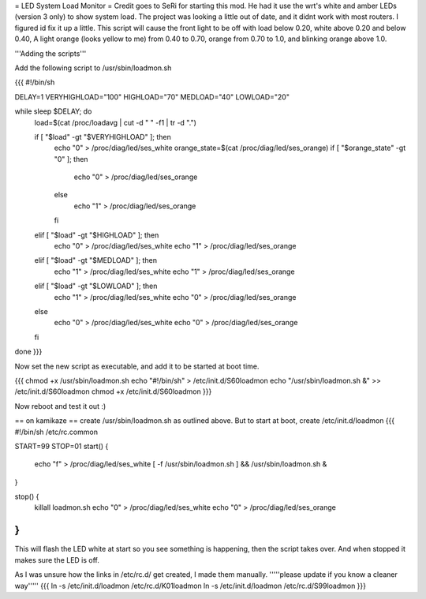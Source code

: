 = LED System Load Monitor =
Credit goes to SeRi for starting this mod. He had it use the wrt's white and amber LEDs (version 3 only) to show system load. The project was looking a little out of date, and it didnt work with most routers. I figured id fix it up a little. This script will cause the front light to be off with load below 0.20, white above 0.20 and below 0.40, A light orange (looks yellow to me) from 0.40 to 0.70, orange from 0.70 to 1.0, and blinking orange above 1.0.

'''Adding the scripts'''

Add the following script to /usr/sbin/loadmon.sh

{{{
#!/bin/sh

DELAY=1
VERYHIGHLOAD="100"
HIGHLOAD="70"
MEDLOAD="40"
LOWLOAD="20"

while sleep $DELAY; do
        load=$(cat /proc/loadavg | cut -d " " -f1 | tr -d ".")

        if [ "$load" -gt "$VERYHIGHLOAD" ]; then
                echo "0" > /proc/diag/led/ses_white
                orange_state=$(cat /proc/diag/led/ses_orange)
                if [ "$orange_state" -gt "0" ]; then
                        echo "0" > /proc/diag/led/ses_orange
                else
                        echo "1" > /proc/diag/led/ses_orange
                fi
        elif [ "$load" -gt "$HIGHLOAD" ]; then
                echo "0" > /proc/diag/led/ses_white
                echo "1" > /proc/diag/led/ses_orange
        elif [ "$load" -gt "$MEDLOAD" ]; then
                echo "1" > /proc/diag/led/ses_white
                echo "1" > /proc/diag/led/ses_orange
        elif [ "$load" -gt "$LOWLOAD" ]; then
                echo "1" > /proc/diag/led/ses_white
                echo "0" > /proc/diag/led/ses_orange
        else
                echo "0" > /proc/diag/led/ses_white
                echo "0" > /proc/diag/led/ses_orange
        fi
done
}}}

Now set the new script as executable, and add it to be started at boot time.

{{{
chmod +x /usr/sbin/loadmon.sh
echo "#!/bin/sh" > /etc/init.d/S60loadmon
echo "/usr/sbin/loadmon.sh &" >> /etc/init.d/S60loadmon
chmod +x /etc/init.d/S60loadmon
}}}

Now reboot and test it out :)

== on kamikaze ==
create /usr/sbin/loadmon.sh as outlined above. But to start at boot, create /etc/init.d/loadmon
{{{
#!/bin/sh /etc/rc.common

START=99
STOP=01
start() {
        echo "f" > /proc/diag/led/ses_white
        [ -f /usr/sbin/loadmon.sh ] && /usr/sbin/loadmon.sh &
}

stop() {
        killall loadmon.sh
        echo "0" > /proc/diag/led/ses_white
        echo "0" > /proc/diag/led/ses_orange
}
}}}
This will flash the LED white at start so you see something is happening, then the script takes over. And when stopped it makes sure the LED is off.

As I was unsure how the links in /etc/rc.d/ get created, I made them manually. '''''please update if you know a cleaner way'''''
{{{
ln -s /etc/init.d/loadmon /etc/rc.d/K01loadmon
ln -s /etc/init.d/loadmon /etc/rc.d/S99loadmon
}}}
